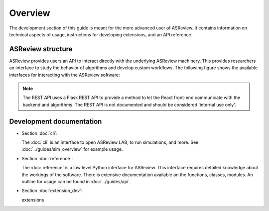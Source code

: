 Overview
========

The development section of this guide is meant for the more advanced user of
ASReview. It contains information on technical aspects of usage, instructions
for developing extensions, and an API reference.

ASReview structure
------------------

ASReview provides users an API to interact directly with the underlying
ASReview machinery. This provides researchers an interface to study the
behavior of algorithms and develop custom workflows. The following figure
shows the available interfaces for interacting with the ASReview software:

.. figure:: ../../figures/asreview_api.png
   :alt: ASReview API

.. note::
  The REST API uses a Flask REST API to provide a method to let the React
  front-end communicate with the backend and algorithms. The REST API is not
  documented and should be considered 'internal use only'.


Development documentation
-------------------------

* Section :doc:`cli`:

  The :doc:`cli` is an interface to open ASReview LAB, to run
  simulations, and more. See :doc:`../guides/sim_overview` for
  example usage.

* Section :doc:`reference`:

  The :doc:`reference` is a low level Python interface for ASReview. This
  interface requires detailed knowledge about the workings of the software.
  There is extensive documentation available on the functions, classes,
  modules. An outline for usage can be found in :doc:`../guides/api`.

* Section :doc:`extension_dev`:

  extensions


